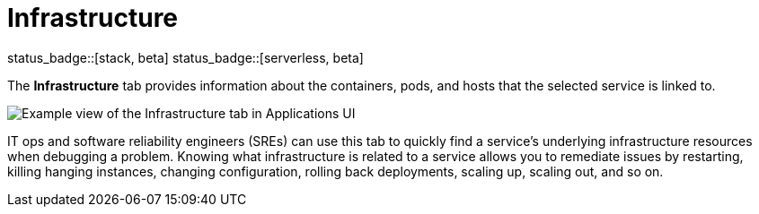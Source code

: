 [[apm-infrastructure]]
= Infrastructure

status_badge::[stack, beta]
status_badge::[serverless, beta]
pass:[<span class="availability-note"></span>]

The *Infrastructure* tab provides information about the containers, pods, and hosts
that the selected service is linked to.

[role="screenshot"]
image::./images/infra.png[Example view of the Infrastructure tab in Applications UI]

IT ops and software reliability engineers (SREs) can use this tab
to quickly find a service's underlying infrastructure resources when debugging a problem.
Knowing what infrastructure is related to a service allows you to remediate issues by restarting, killing hanging instances, changing configuration, rolling back deployments, scaling up, scaling out, and so on.